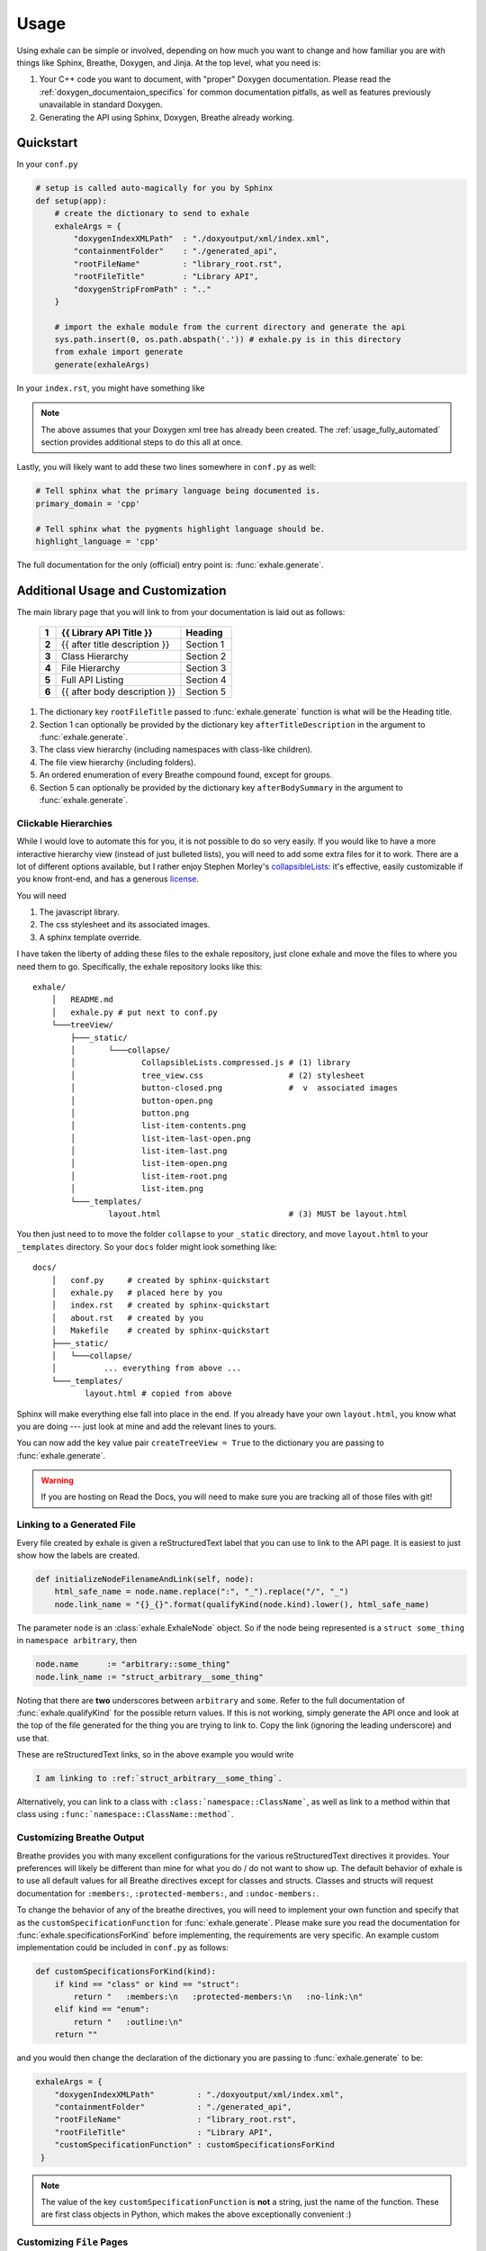 Usage
========================================================================================

Using exhale can be simple or involved, depending on how much you want to change and
how familiar you are with things like Sphinx, Breathe, Doxygen, and Jinja.  At the top
level, what you need is:

1. Your C++ code you want to document, with "proper" Doxygen documentation.  Please
   read the :ref:`doxygen_documentaion_specifics` for common documentation pitfalls,
   as well as features previously unavailable in standard Doxygen.
2. Generating the API using Sphinx, Doxygen, Breathe already working.

.. _usage_quickstart_guide:

Quickstart
----------------------------------------------------------------------------------------

In your ``conf.py``

.. code-block:: py

    # setup is called auto-magically for you by Sphinx
    def setup(app):
        # create the dictionary to send to exhale
        exhaleArgs = {
            "doxygenIndexXMLPath"  : "./doxyoutput/xml/index.xml",
            "containmentFolder"    : "./generated_api",
            "rootFileName"         : "library_root.rst",
            "rootFileTitle"        : "Library API",
            "doxygenStripFromPath" : ".."
        }

        # import the exhale module from the current directory and generate the api
        sys.path.insert(0, os.path.abspath('.')) # exhale.py is in this directory
        from exhale import generate
        generate(exhaleArgs)

In your ``index.rst``, you might have something like

.. raw:: html

   <div class="highlight-rest">
     <div class="highlight">
       <pre>
   .. toctree::
      :maxdepth: 2

      about
      <b>generated_api/library_root</b></pre>
     </div>
   </div>

.. note::

   The above assumes that your Doxygen xml tree has already been created.  The
   :ref:`usage_fully_automated` section provides additional steps to do this all at once.

Lastly, you will likely want to add these two lines somewhere in ``conf.py`` as well:

.. code-block:: py

    # Tell sphinx what the primary language being documented is.
    primary_domain = 'cpp'

    # Tell sphinx what the pygments highlight language should be.
    highlight_language = 'cpp'

The full documentation for the only (official) entry point is: :func:`exhale.generate`.

.. _usage_advanced_usage:

Additional Usage and Customization
----------------------------------------------------------------------------------------

The main library page that you will link to from your documentation is laid out as
follows:

    +-------+------------------------------------------------+-----------+
    | **1** | {{ Library API Title }}                        | Heading   |
    +=======+================================================+===========+
    | **2** | {{ after title description }}                  | Section 1 |
    +-------+------------------------------------------------+-----------+
    | **3** | Class Hierarchy                                | Section 2 |
    +-------+------------------------------------------------+-----------+
    | **4** | File Hierarchy                                 | Section 3 |
    +-------+------------------------------------------------+-----------+
    | **5** | Full API Listing                               | Section 4 |
    +-------+------------------------------------------------+-----------+
    | **6** | {{ after body description }}                   | Section 5 |
    +-------+------------------------------------------------+-----------+


1. The dictionary key ``rootFileTitle`` passed to :func:`exhale.generate` function is what will
   be the Heading title.
2. Section 1 can optionally be provided by the dictionary key ``afterTitleDescription``
   in the argument to :func:`exhale.generate`.
3. The class view hierarchy (including namespaces with class-like children).
4. The file view hierarchy (including folders).
5. An ordered enumeration of every Breathe compound found, except for groups.
6. Section 5 can optionally be provided by the dictionary key ``afterBodySummary`` in
   the argument to :func:`exhale.generate`.

.. _usage_creating_the_treeview:

Clickable Hierarchies
++++++++++++++++++++++++++++++++++++++++++++++++++++++++++++++++++++++++++++++++++++++++

While I would love to automate this for you, it is not possible to do so very easily.
If you would like to have a more interactive hierarchy view (instead of just bulleted
lists), you will need to add some extra files for it to work.  There are a lot of
different options available, but I rather enjoy Stephen Morley's collapsibleLists_: it's
effective, easily customizable if you know front-end, and has a generous license_.

You will need

1. The javascript library.
2. The css stylesheet and its associated images.
3. A sphinx template override.

I have taken the liberty of adding these files to the exhale repository, just clone
exhale and move the files to where you need them to go.  Specifically, the exhale
repository looks like this::

    exhale/
        │   README.md
        │   exhale.py # put next to conf.py
        └───treeView/
            ├───_static/
            │       └───collapse/
            │              CollapsibleLists.compressed.js # (1) library
            │              tree_view.css                  # (2) stylesheet
            │              button-closed.png              #  v  associated images
            │              button-open.png
            │              button.png
            │              list-item-contents.png
            │              list-item-last-open.png
            │              list-item-last.png
            │              list-item-open.png
            │              list-item-root.png
            │              list-item.png
            └───_templates/
                    layout.html                           # (3) MUST be layout.html

You then just need to to move the folder ``collapse`` to your ``_static`` directory, and
move ``layout.html`` to your ``_templates`` directory.  So your ``docs`` folder might
look something like::

    docs/
        │   conf.py     # created by sphinx-quickstart
        │   exhale.py   # placed here by you
        │   index.rst   # created by sphinx-quickstart
        │   about.rst   # created by you
        │   Makefile    # created by sphinx-quickstart
        ├───_static/
        │   └───collapse/
        │          ... everything from above ...
        └───_templates/
               layout.html # copied from above

Sphinx will make everything else fall into place in the end.  If you already have your
own ``layout.html``, you know what you are doing --- just look at mine and add the
relevant lines to yours.

You can now add the key value pair ``createTreeView = True`` to the dictionary you are
passing to :func:`exhale.generate`.

.. warning::
   If you are hosting on Read the Docs, you will need to make sure you are tracking all
   of those files with git!

.. _collapsibleLists: http://code.stephenmorley.org/javascript/collapsible-lists/
.. _license: http://code.stephenmorley.org/about-this-site/copyright/

.. _usage_external_linkage:

Linking to a Generated File
++++++++++++++++++++++++++++++++++++++++++++++++++++++++++++++++++++++++++++++++++++++++

Every file created by exhale is given a reStructuredText label that you can use to link
to the API page.  It is easiest to just show how the labels are created.

.. code-block:: py

   def initializeNodeFilenameAndLink(self, node):
       html_safe_name = node.name.replace(":", "_").replace("/", "_")
       node.link_name = "{}_{}".format(qualifyKind(node.kind).lower(), html_safe_name)

The parameter ``node`` is an :class:`exhale.ExhaleNode` object.  So if the node being
represented is a ``struct some_thing`` in ``namespace arbitrary``, then

.. code-block:: py

   node.name      := "arbitrary::some_thing"
   node.link_name := "struct_arbitrary__some_thing"

Noting that there are **two** underscores between ``arbitrary`` and ``some``.  Refer to
the full documentation of :func:`exhale.qualifyKind` for the possible return values.
If this is not working, simply generate the API once and look at the top of the file
generated for the thing you are trying to link to.  Copy the link (ignoring the leading
underscore) and use that.

These are reStructuredText links, so in the above example you would write

.. code-block:: rst

   I am linking to :ref:`struct_arbitrary__some_thing`.

Alternatively, you can link to a class with ``:class:`namespace::ClassName```, as well
as link to a method within that class using ``:func:`namespace::ClassName::method```.

.. _usage_customizing_all_breathe_directives:

Customizing Breathe Output
++++++++++++++++++++++++++++++++++++++++++++++++++++++++++++++++++++++++++++++++++++++++

Breathe provides you with many excellent configurations for the various reStructuredText
directives it provides.  Your preferences will likely be different than mine for what
you do / do not want to show up.  The default behavior of exhale is to use all default
values for all Breathe directives except for classes and structs.  Classes and structs
will request documentation for ``:members:``, ``:protected-members:``, and
``:undoc-members:``.

To change the behavior of any of the breathe directives, you will need to implement your
own function and specify that as the ``customSpecificationFunction`` for
:func:`exhale.generate`.  Please make sure you read the documentation for
:func:`exhale.specificationsForKind` before implementing, the requirements are very
specific.  An example custom implementation could be included in ``conf.py`` as follows:

.. code-block:: py

   def customSpecificationsForKind(kind):
       if kind == "class" or kind == "struct":
           return "   :members:\n   :protected-members:\n   :no-link:\n"
       elif kind == "enum":
           return "   :outline:\n"
       return ""

and you would then change the declaration of the dictionary you are passing to
:func:`exhale.generate` to be:

.. code-block:: py

   exhaleArgs = {
       "doxygenIndexXMLPath"         : "./doxyoutput/xml/index.xml",
       "containmentFolder"           : "./generated_api",
       "rootFileName"                : "library_root.rst",
       "rootFileTitle"               : "Library API",
       "customSpecificationFunction" : customSpecificationsForKind
    }

.. note::
   The value of the key ``customSpecificationFunction`` is **not** a string, just the
   name of the function.  These are first class objects in Python, which makes the above exceptionally convenient :)

.. _usage_customizing_file_pages:

Customizing ``File`` Pages
++++++++++++++++++++++++++++++++++++++++++++++++++++++++++++++++++++++++++++++++++++++++

File pages are structured something like

    +--------------------------------------------------------+-----------+
    | File {{ filename of exhale node }}                     | Heading   |
    +=======+================================================+===========+
    | **1** | Definition ( {{ path to file with folders }} ) | Section 1 |
    +-------+------------------------------------------------+           |
    | **2** | - Program Listing for file (hyperlink)         |           |
    +-------+------------------------------------------------+-----------+
    |  ... other common information ...                                  |
    +-------+------------------------------------------------------------+
    | **3** | {{ appendBreatheFileDirective }}                           |
    +-------+------------------------------------------------------------+


**Heading**:
    Uses the file name without a path to it.  If the path was ``include/File.h``, then
    the line would be ``File File.h``.

**Section 1**:
    The following Doxygen variables control what this section looks like, as well as
    whether or not it is included at all.

1. Set the Doxygen variable ``STRIP_FROM_PATH`` to change the output inside of
   parentheses.

   If the file path is ``../include/arbitrary/File.h`` and ``STRIP_FROM_PATH = ..``, the
   parentheses line will be ``Definition ( include/arbitrary/File.h )``.  If you change
   ``STRIP_FROM_PATH`` to ``../include``, then line 1 will be
   ``Definition ( arbitrary/File.h )``.

   The appearance of this line will also be affected by whether or not you are using the
   Doxygen variable ``FULL_PATH_NAMES``.  In addition to leaving its default ``YES``
   value, I have had best success with setting the ``STRIP_FROM_PATH`` variable.

2. If you set ``XML_PROGRAMLISTING = YES``, then the code of the program (as Doxygen
   would display it) will be included as a bulleted hyperlink.  It is the full file
   including whitespace, with documentation strings removed.  Programming comments
   remain in the file.

   Unlike Doxygen, I do not link to anything in the code.  Maybe sometime in the future?

3. If the value of ``"appendBreatheFileDirective" = True`` in the arguments passed to
   :func:`exhale.generate`, then the following section will be appended to the bottom
   of the file being generated:

   .. raw:: html

      <div class="highlight-rest">
        <div class="highlight">
          <pre>
      Full File Listing
      ----------------------------------------------------------------------------------

      .. doxygenfile:: {{ exhale_node.location }}</pre>
        </div>
      </div>

   This will hopefully be a temporary workaround until I can figure out how to robustly
   parse the xml for this, or figure out how to manipulate Breathe to give me this
   information (since it clearly exists...).  This workaround is unideal in that any
   errors you have in any of the documentation of the items in the file will be
   duplicated by the build, as well as a large number of DUPLICATE id's will be flagged.
   The generated links inside of the produced output by Breathe will now also link to
   items on this page first.  AKA this is a buggy feature that I hope to fix soon, but
   if you *really* need the file documentation in your project, this is currently the
   only way to include it.

.. note::

   If you set ``XML_PROGRAMLISTING = NO``, then the file in which an
   ``enum``, ``class``, ``variable``, etc is declared may **not** be recovered.  To my
   experience, the missing items not recovered are only declared in the programlisting.
   See the :func:`exhale.ExhaleRoot.fileRefDiscovery` part of the parsing process.

.. _usage_fully_automated:

Fully Automated Building
----------------------------------------------------------------------------------------

It is preferable to have everything generated at once, e.g. if you wish to host your
documentation on Read the Docs.  I make the assumption that you already have a
``Makefile`` created by ``sphinx-quickstart``.  Instead of a Doxyfile, though, we're
going to take it one step further.  Your specific arguments to Doxygen may be more
involved than this, but the below should get you started in the right direction.

In ``conf.py`` we now define at the bottom

.. code-block:: py

    def generateDoxygenXML(stripPath):
        '''
        Generates the doxygen xml files used by breathe and exhale.
        Approach modified from:

        - https://github.com/fmtlib/fmt/blob/master/doc/build.py

        :param stripPath:
            The value you are sending to exhale.generate via the
            key 'doxygenStripFromPath'.  Usually, should be '..'.
        '''
        from subprocess import PIPE, Popen
        try:
            doxygen_cmd = ["doxygen", "-"]# "-" tells Doxygen to read configs from stdin
            doxygen_proc = Popen(doxygen_cmd, stdin=PIPE)
            doxygen_proc.communicate(input=r'''
                # Make this the same as what you tell exhale.
                OUTPUT_DIRECTORY       = doxyoutput
                # If you need this to be YES, exhale will probably break.
                CREATE_SUBDIRS         = NO
                # So that only include/ and subdirectories appear.
                FULL_PATH_NAMES        = YES
                STRIP_FROM_PATH        = "%s/"
                # Tell Doxygen where the source code is (yours may be different).
                INPUT                  = ../include
                # Nested folders will be ignored without this.  You may not need it.
                RECURSIVE              = YES
                # Set to YES if you are debugging or want to compare.
                GENERATE_HTML          = NO
                # Unless you want it?
                GENERATE_LATEX         = NO
                # Both breathe and exhale need the xml.
                GENERATE_XML           = YES
                # Set to NO if you do not want the Doxygen program listing included.
                XML_PROGRAMLISTING     = YES
                # Allow for rst directives and advanced functions (e.g. grid tables)
                ALIASES                = "rst=\verbatim embed:rst:leading-asterisk"
                ALIASES               += "endrst=\endverbatim"
            ''' % stripPath)
            doxygen_proc.stdin.close()
            if doxygen_proc.wait() != 0:
                raise RuntimeError("Non-zero return code from 'doxygen'...")
        except Exception as e:
            raise Exception("Unable to execute 'doxygen': {}".format(e))

Now that you have defined this at the bottom of ``conf.py``, we'll add a modified
``setup(app)`` method:

.. code-block:: py

    # setup is called auto-magically for you by Sphinx
    def setup(app):
        stripPath = ".."
        generateDoxygenXML(stripPath)

        # create the dictionary to send to exhale
        exhaleArgs = {
            "doxygenIndexXMLPath"  : "./doxyoutput/xml/index.xml",
            "containmentFolder"    : "./generated_api",
            "rootFileName"         : "library_root.rst",
            "rootFileTitle"        : "Library API",
            "doxygenStripFromPath" : stripPath
        }

        # import the exhale module from the current directory and generate the api
        sys.path.insert(0, os.path.abspath('.')) # exhale.py is in this directory
        from exhale import generate
        generate(exhaleArgs)

Now you can build the docs with ``make html`` and it will re-parse using Doxygen,
generate all relevant files, and give you an updated website.  While some may argue that
this is wasteful, ``exhale`` is not smart enough and never will be smart enough to
provide incremental updates.  The full api is regenerated.  Every time.  So you may as
well run Doxygen each time ;)

.. note::

   Where Doxygen is concerned, you will likely need to give special attention to macros
   and preprocessor definitions.  Refer to the linked ``fmt`` docs in the above code
   snippet.  Of particular concern would be the following Doxygen config variables:

   - ``ENABLE_PREPROCESSING``
   - ``MACRO_EXPANSION``
   - ``EXPAND_ONLY_PREDEF``
   - ``PREDEFINED`` (very useful if the Doxygen preprocessor is choking on your macros)
   - ``SKIP_FUNCTION_MACROS``

.. _doxygen_documentaion_specifics:

Doxygen Documentation Specifics
----------------------------------------------------------------------------------------

If you have not used Doxygen before, the below may be helpful in getting things started.
To make sure you have Doxygen working, first try just using Doxygen and viewing the html
output by setting ``GENERATE_HTML = YES``.  This is the default value of the variable,
when you get Sphinx / Breathe / exhale going, just set this variable to ``NO`` to avoid
creating unnecessary files.

There is a lot to make sure you do in terms of the documentation you write in a C++ file
to make Doxygen work.  To get started, though, execute ``doxygen -g`` from your terminal
in a directory where there is no ``Doxyfile`` present and it will give you a large file
called ``Doxyfile`` with documentation on what all of the variables do.  You can leave
a large number of them to their default values.  To execute doxygen now, just enter
``doxygen`` in the same directory as the ``Doxyfile`` and it will generate the html
output for you so you can verify it is working.  Doxygen builds similarly to ``make``.

Later, you can just use ``conf.py`` and won't need to keep your ``Doxyfile``, but you
could also just keep the ``Doxyfile`` you have working for you and execute ``doxygen``
with no parameters in ``conf.py`` before calling :func:`exhale.generate`.

1. Files you want documented **must** have ``\file`` somewhere. From the Doxygen
   documentation reiteration_:

      Let's repeat that, because it is often overlooked: to document global objects
      (functions, typedefs, enum, macros, etc), you must document the file in which
      they are defined.

2. Classes, structs, and unions need additional care in order for them to appear in the
   hierarchy correctly.  If you have a file in a directory, the Doxygen FAQ_ explains
   that you need to specify this location:

      You can also document your class as follows:

      .. code-block:: cpp

          /*! \class MyClassName include.h path/include.h
           *
           *  Docs for MyClassName
           */

So a minimal working example of the file ``directory/file.h`` defining ``struct thing``
might look like:

.. code-block:: cpp

    /** \file */
    #ifndef _DIRECTORY_THING_H
    #define _DIRECTORY_THING_H

    /**
     * \struct thing file.h directory/file.h
     *
     * \brief The documentation about the thing.
     */
     struct thing {
        /// The thing that makes the thing.
        thing() {}
     };

    #endif // _DIRECTORY_THING_H


.. _reiteration: https://www.stack.nl/~dimitri/doxygen/manual/docblocks.html
.. _FAQ: https://www.stack.nl/~dimitri/doxygen/manual/faq.html#faq_code_inc

3. Deviations from the norm.  The cool thing about using Sphinx in this context is that
   you have some flexibility inherent in the fact that we are using reStructuredText.
   For example, instead of using ``\ref``, you can just link to another documented item
   with ```item```.  This works across files as well, so you could link to class **A**
   in a different file from class **B** with ```A``` in the documentation string.  You
   could make a statement **bold** in your documentation with just ``**bold**``!

   I believe this includes the full range of reStructuredText syntax, but would not be
   surprised if there were directives or notation that break something.

.. note::
   I do not support ``groups`` with Doxygen, as I assume if you have gone through the
   effort to group everything then you have a desire to manually control the output.
   Breathe already has an excellent ``doxygengroup`` directive, and you should use that.

Start to finish for Read the Docs
----------------------------------------------------------------------------------------

Assuming you already had the code that you are generating the API for documented,
navigate to the top-level folder of your repository.  Read the Docs (RTD) will be
looking for a folder named either ``doc`` or ``docs`` at the root of your repository
by default::

    $ cd ~/my_repo/
    $ mkdir docs

Now we are ready to begin.

1. Generate your sphinx code by using the ``sphinx-quickstart`` utility.  It may look
   something like the following:

   .. code-block:: bash

      $ ~/my_repo/docs> sphinx-quickstart
      Welcome to the Sphinx 1.3.1 quickstart utility.

      Please enter values for the following settings (just press Enter to
      accept a default value, if one is given in brackets).

      Enter the root path for documentation.
      > Root path for the documentation [.]:

      You have two options for placing the build directory for Sphinx output.
      Either, you use a directory "_build" within the root path, or you separate
      "source" and "build" directories within the root path.
      > Separate source and build directories (y/n) [n]:

      Inside the root directory, two more directories will be created; "_templates"
      for custom HTML templates and "_static" for custom stylesheets and other static
      files. You can enter another prefix (such as ".") to replace the underscore.
      > Name prefix for templates and static dir [_]:

      ... and a whole lot more ...

  .. warning::
     The default value for ``> Create Makefile? (y/n) [y]:`` must be yes to work on RTD.
     They are giving you a unix virtual environment.

2. This will create the files ``conf.py``, ``index.rst``, ``Makefile``, and ``make.bat``
   if you are supporting Windows.  It will also create the directories ``_static`` and
   ``_templates`` for customizing the sphinx output.

3. Create a ``requirements.txt`` file with the line ``breathe`` so RTD will install it:

   .. code-block:: bash

      $ ~/my_repo/docs> echo 'breathe' > requirements.txt

4. Clone exhale and steal all of the files you will need:

   .. code-block:: bash

      $ ~/my_repo/docs> git clone https://github.com/svenevs/exhale.git
      $ ~/my_repo/docs> mv exhale/exhale.py .
      $ ~/my_repo/docs> mv exhale/treeView/_static/collapse/ ./_static/
      $ ~/my_repo/docs> mv exhale/treeView/_templates/layout.html _templates/
      $ ~/my_repo/docs> rm -rf exhale/

5. Uncomment the line ``sys.path.insert(0, os.path.abspath('.'))`` at the top of the
   generated ``conf.py`` so that Sphinx will know where to look for ``exhale.py``.

6. Two options below  (5) in ``conf.py``, add ``'breathe'`` to the ``extensions`` list
   so that the directives from Breathe can be used.

7. Just below the ``extensions`` list, configure breathe.  Adding the following should
   be sufficient:

   .. code-block:: py

      breathe_projects = { "yourProjectName": "./doxyoutput/xml" }
      breathe_default_project = "yourProjectName"

8. Edit ``conf.py`` to use the RTD Theme.  You are of course able to use a different
   Sphinx theme, but the RTD Theme is what this will enable.  Replace the ``html_theme``
   and ``html_theme_path`` lines (or comment them out) with:

   .. code-block:: py

      # on_rtd is whether we are on readthedocs.org, this line of code grabbed from docs.readthedocs.org
      on_rtd = os.environ.get('READTHEDOCS', None) == 'True'

      if not on_rtd:  # only import and set the theme if we're building docs locally
          import sphinx_rtd_theme
          html_theme = 'sphinx_rtd_theme'
          html_theme_path = [sphinx_rtd_theme.get_html_theme_path()]

9. Edit ``conf.py`` to include the ``generateDoxygenXML`` and ``setup`` methods provided
   in :ref:`usage_fully_automated` at the bottom of the file.

10. Add ``createTreeView = True`` to the dictionary arguments sent to :func:`exhale.generate`.

11. Go to the admin page of your RTD website and select the *Advanced Settings* tab.
    Make sure the *Install your project inside a virtualenv using* ``setup.py install``
    button is checked.  In the *Requirements file* box below, enter
    ``docs/requirements.txt`` assuming you followed the steps above.

    I personally prefer to keep the ``requirements.txt`` hidden in the ``docs`` folder
    so that it is implicit that those are only requirements for building the docs, and
    not the actual project itself.

And you are done.  Make sure you ``git add`` all of the files in your new ``docs``
directory, RTD will clone your repository / update when you push commits.  You can
build it locally using ``make html`` in the current directory, but make sure you do not
add the ``_build`` directory to your git repository.

I hope that the above is successful for you, it looks like a lot but it's not too bad...
right?
